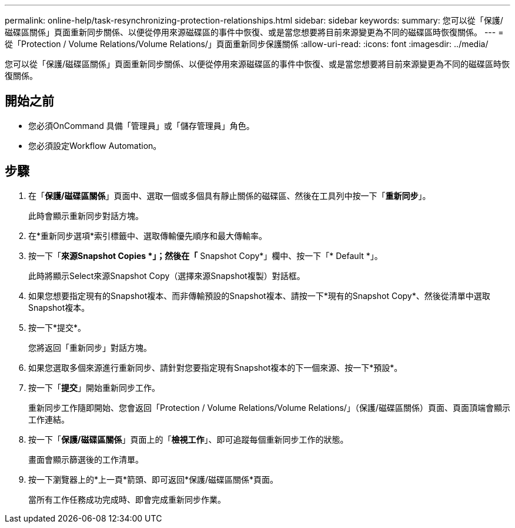 ---
permalink: online-help/task-resynchronizing-protection-relationships.html 
sidebar: sidebar 
keywords:  
summary: 您可以從「保護/磁碟區關係」頁面重新同步關係、以便從停用來源磁碟區的事件中恢復、或是當您想要將目前來源變更為不同的磁碟區時恢復關係。 
---
= 從「Protection / Volume Relations/Volume Relations/」頁面重新同步保護關係
:allow-uri-read: 
:icons: font
:imagesdir: ../media/


[role="lead"]
您可以從「保護/磁碟區關係」頁面重新同步關係、以便從停用來源磁碟區的事件中恢復、或是當您想要將目前來源變更為不同的磁碟區時恢復關係。



== 開始之前

* 您必須OnCommand 具備「管理員」或「儲存管理員」角色。
* 您必須設定Workflow Automation。




== 步驟

. 在「*保護/磁碟區關係*」頁面中、選取一個或多個具有靜止關係的磁碟區、然後在工具列中按一下「*重新同步*」。
+
此時會顯示重新同步對話方塊。

. 在*重新同步選項*索引標籤中、選取傳輸優先順序和最大傳輸率。
. 按一下「*來源Snapshot Copies *」；然後在「* Snapshot Copy*」欄中、按一下「* Default *」。
+
此時將顯示Select來源Snapshot Copy（選擇來源Snapshot複製）對話框。

. 如果您想要指定現有的Snapshot複本、而非傳輸預設的Snapshot複本、請按一下*現有的Snapshot Copy*、然後從清單中選取Snapshot複本。
. 按一下*提交*。
+
您將返回「重新同步」對話方塊。

. 如果您選取多個來源進行重新同步、請針對您要指定現有Snapshot複本的下一個來源、按一下*預設*。
. 按一下「*提交*」開始重新同步工作。
+
重新同步工作隨即開始、您會返回「Protection / Volume Relations/Volume Relations/」（保護/磁碟區關係）頁面、頁面頂端會顯示工作連結。

. 按一下「*保護/磁碟區關係*」頁面上的「*檢視工作*」、即可追蹤每個重新同步工作的狀態。
+
畫面會顯示篩選後的工作清單。

. 按一下瀏覽器上的*上一頁*箭頭、即可返回*保護/磁碟區關係*頁面。
+
當所有工作任務成功完成時、即會完成重新同步作業。


